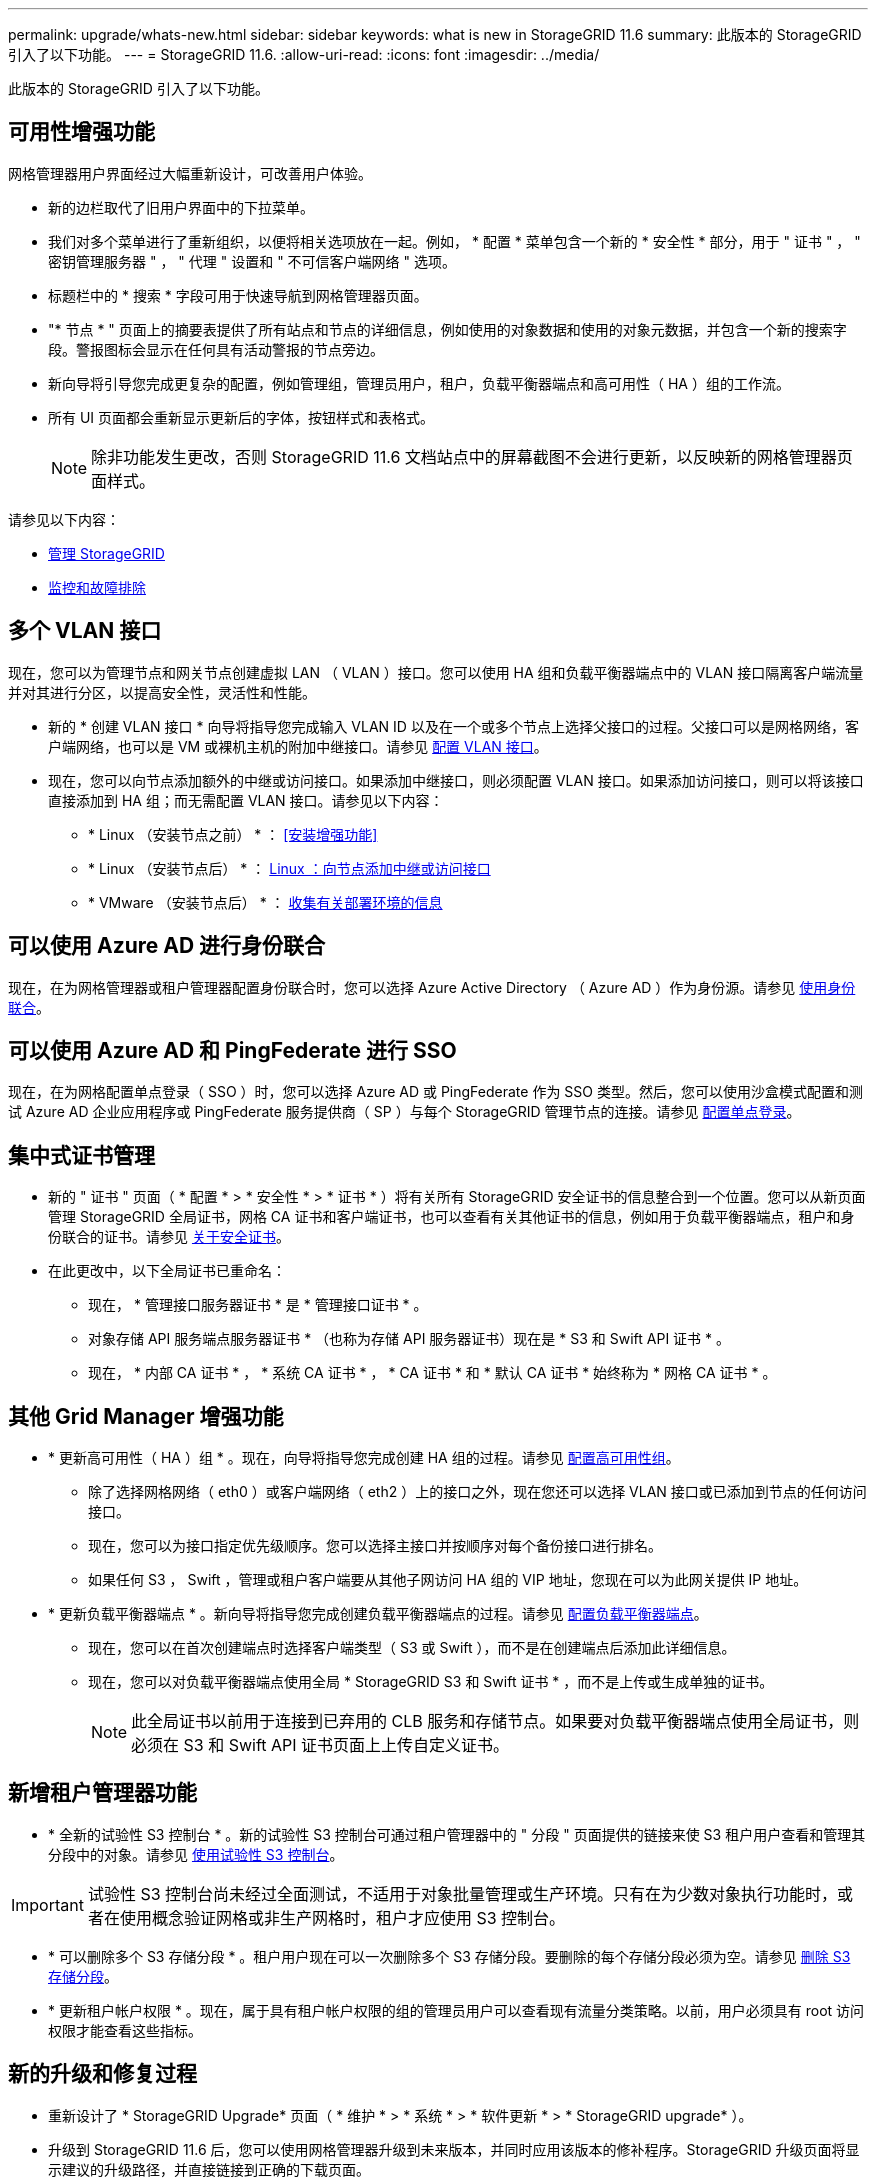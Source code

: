 ---
permalink: upgrade/whats-new.html 
sidebar: sidebar 
keywords: what is new in StorageGRID 11.6 
summary: 此版本的 StorageGRID 引入了以下功能。 
---
= StorageGRID 11.6.
:allow-uri-read: 
:icons: font
:imagesdir: ../media/


[role="lead"]
此版本的 StorageGRID 引入了以下功能。



== 可用性增强功能

网格管理器用户界面经过大幅重新设计，可改善用户体验。

* 新的边栏取代了旧用户界面中的下拉菜单。
* 我们对多个菜单进行了重新组织，以便将相关选项放在一起。例如， * 配置 * 菜单包含一个新的 * 安全性 * 部分，用于 " 证书 " ， " 密钥管理服务器 " ， " 代理 " 设置和 " 不可信客户端网络 " 选项。
* 标题栏中的 * 搜索 * 字段可用于快速导航到网格管理器页面。
* "* 节点 * " 页面上的摘要表提供了所有站点和节点的详细信息，例如使用的对象数据和使用的对象元数据，并包含一个新的搜索字段。警报图标会显示在任何具有活动警报的节点旁边。
* 新向导将引导您完成更复杂的配置，例如管理组，管理员用户，租户，负载平衡器端点和高可用性（ HA ）组的工作流。
* 所有 UI 页面都会重新显示更新后的字体，按钮样式和表格式。
+

NOTE: 除非功能发生更改，否则 StorageGRID 11.6 文档站点中的屏幕截图不会进行更新，以反映新的网格管理器页面样式。



请参见以下内容：

* xref:../admin/index.adoc[管理 StorageGRID]
* xref:../monitor/index.adoc[监控和故障排除]




== 多个 VLAN 接口

现在，您可以为管理节点和网关节点创建虚拟 LAN （ VLAN ）接口。您可以使用 HA 组和负载平衡器端点中的 VLAN 接口隔离客户端流量并对其进行分区，以提高安全性，灵活性和性能。

* 新的 * 创建 VLAN 接口 * 向导将指导您完成输入 VLAN ID 以及在一个或多个节点上选择父接口的过程。父接口可以是网格网络，客户端网络，也可以是 VM 或裸机主机的附加中继接口。请参见 xref:../admin/configure-vlan-interfaces.html[配置 VLAN 接口]。
* 现在，您可以向节点添加额外的中继或访问接口。如果添加中继接口，则必须配置 VLAN 接口。如果添加访问接口，则可以将该接口直接添加到 HA 组；而无需配置 VLAN 接口。请参见以下内容：
+
** * Linux （安装节点之前） * ： <<安装增强功能>>
** * Linux （安装节点后） * ： xref:../maintain/linux-adding-trunk-or-access-interfaces-to-node.adoc[Linux ：向节点添加中继或访问接口]
** * VMware （安装节点后） * ： xref:../vmware/collecting-information-about-your-deployment-environment.adoc[收集有关部署环境的信息]






== 可以使用 Azure AD 进行身份联合

现在，在为网格管理器或租户管理器配置身份联合时，您可以选择 Azure Active Directory （ Azure AD ）作为身份源。请参见 xref:../admin/using-identity-federation.adoc[使用身份联合]。



== 可以使用 Azure AD 和 PingFederate 进行 SSO

现在，在为网格配置单点登录（ SSO ）时，您可以选择 Azure AD 或 PingFederate 作为 SSO 类型。然后，您可以使用沙盒模式配置和测试 Azure AD 企业应用程序或 PingFederate 服务提供商（ SP ）与每个 StorageGRID 管理节点的连接。请参见 xref:../admin/configuring-sso.adoc[配置单点登录]。



== 集中式证书管理

* 新的 " 证书 " 页面（ * 配置 * > * 安全性 * > * 证书 * ）将有关所有 StorageGRID 安全证书的信息整合到一个位置。您可以从新页面管理 StorageGRID 全局证书，网格 CA 证书和客户端证书，也可以查看有关其他证书的信息，例如用于负载平衡器端点，租户和身份联合的证书。请参见 xref:../admin/using-storagegrid-security-certificates.adoc[关于安全证书]。
* 在此更改中，以下全局证书已重命名：
+
** 现在， * 管理接口服务器证书 * 是 * 管理接口证书 * 。
** 对象存储 API 服务端点服务器证书 * （也称为存储 API 服务器证书）现在是 * S3 和 Swift API 证书 * 。
** 现在， * 内部 CA 证书 * ， * 系统 CA 证书 * ， * CA 证书 * 和 * 默认 CA 证书 * 始终称为 * 网格 CA 证书 * 。






== 其他 Grid Manager 增强功能

* * 更新高可用性（ HA ）组 * 。现在，向导将指导您完成创建 HA 组的过程。请参见 xref:../admin/configure-high-availability-group.html[配置高可用性组]。
+
** 除了选择网格网络（ eth0 ）或客户端网络（ eth2 ）上的接口之外，现在您还可以选择 VLAN 接口或已添加到节点的任何访问接口。
** 现在，您可以为接口指定优先级顺序。您可以选择主接口并按顺序对每个备份接口进行排名。
** 如果任何 S3 ， Swift ，管理或租户客户端要从其他子网访问 HA 组的 VIP 地址，您现在可以为此网关提供 IP 地址。


* * 更新负载平衡器端点 * 。新向导将指导您完成创建负载平衡器端点的过程。请参见 xref:../admin/configuring-load-balancer-endpoints.adoc[配置负载平衡器端点]。
+
** 现在，您可以在首次创建端点时选择客户端类型（ S3 或 Swift ），而不是在创建端点后添加此详细信息。
** 现在，您可以对负载平衡器端点使用全局 * StorageGRID S3 和 Swift 证书 * ，而不是上传或生成单独的证书。
+

NOTE: 此全局证书以前用于连接到已弃用的 CLB 服务和存储节点。如果要对负载平衡器端点使用全局证书，则必须在 S3 和 Swift API 证书页面上上传自定义证书。







== 新增租户管理器功能

* * 全新的试验性 S3 控制台 * 。新的试验性 S3 控制台可通过租户管理器中的 " 分段 " 页面提供的链接来使 S3 租户用户查看和管理其分段中的对象。请参见 xref:../tenant/use-s3-console.adoc[使用试验性 S3 控制台]。



IMPORTANT: 试验性 S3 控制台尚未经过全面测试，不适用于对象批量管理或生产环境。只有在为少数对象执行功能时，或者在使用概念验证网格或非生产网格时，租户才应使用 S3 控制台。

* * 可以删除多个 S3 存储分段 * 。租户用户现在可以一次删除多个 S3 存储分段。要删除的每个存储分段必须为空。请参见 xref:../tenant/deleting-s3-bucket.adoc[删除 S3 存储分段]。
* * 更新租户帐户权限 * 。现在，属于具有租户帐户权限的组的管理员用户可以查看现有流量分类策略。以前，用户必须具有 root 访问权限才能查看这些指标。




== 新的升级和修复过程

* 重新设计了 * StorageGRID Upgrade* 页面（ * 维护 * > * 系统 * > * 软件更新 * > * StorageGRID upgrade* ）。
* 升级到 StorageGRID 11.6 后，您可以使用网格管理器升级到未来版本，并同时应用该版本的修补程序。StorageGRID 升级页面将显示建议的升级路径，并直接链接到正确的下载页面。
* 通过 AutoSupport 页面（ * 支持 * > * 工具 * > * AutoSupport * ）上的一个新 * 检查软件更新 * 复选框，您可以控制此功能。如果您的系统无法访问 WAN ，则可以禁用对可用软件更新的检查。请参见 xref:../admin/configure-autosupport-grid-manager.adoc#disable-checks-for-software-updates[配置 AutoSupport 并禁用软件更新检查]。
+

NOTE: 要升级到 StorageGRID 11.6 ，您可以选择使用脚本同时升级和应用修补程序。请参见 https://kb.netapp.com/Advice_and_Troubleshooting/Hybrid_Cloud_Infrastructure/StorageGRID/How_to_run_combined_major_upgrade_and_hotfix_script_for_StorageGRID["NetApp 知识库：如何为 StorageGRID 运行组合式主要升级和修补程序脚本"^]。

* 现在，如果需要稍后完成升级，您可以暂停 SANtricity 操作系统升级并跳过升级某些节点。请参见适用于您的存储设备的说明：
+
** xref:../sg5600/upgrading-santricity-os-on-storage-controllers-using-grid-manager-sg5600.adoc[使用网格管理器升级存储控制器上的 SANtricity 操作系统（ SG5600 ）]
** xref:../sg5700/upgrading-santricity-os-on-storage-controllers-using-grid-manager-sg5700.adoc[使用网格管理器升级存储控制器上的 SANtricity 操作系统（ SG5700 ）]
** xref:../sg6000/upgrading-santricity-os-on-storage-controllers-using-grid-manager-sg6000.adoc[使用网格管理器升级存储控制器上的 SANtricity 操作系统（ SG6000 ）]






== 外部系统日志服务器支持

* 现在，如果要远程保存和管理审核消息以及部分 StorageGRID 日志（ * 配置 * > * 监控 * > * 审核和系统日志服务器 * ），则可以配置外部系统日志服务器。配置外部系统日志服务器后，您可以在本地，远程或同时保存审核消息和某些日志文件。通过配置审核信息的目标，您可以减少管理节点上的网络流量。请参见 xref:../monitor/configure-audit-messages.adoc[配置审核消息和日志目标]。
* 与此功能相关的是，日志页面（ * 支持 * > * 工具 * > * 日志 * ）上的新复选框可用于指定要收集的日志类型，例如某些应用程序日志，审核日志，用于网络调试的日志以及 Prometheus 数据库日志。请参见 xref:../monitor/collecting-log-files-and-system-data.adoc[收集日志文件和系统数据]。




== S3 Select

现在，您可以选择允许 S3 租户对单个对象发出问题描述 SelectObjectContent 请求。S3 Select 可以高效地搜索大量数据，而无需部署数据库和相关资源即可启用搜索。它还可以降低检索数据的成本和延迟。请参见 xref:../admin/manage-s3-select-for-tenant-accounts.adoc[管理租户帐户的 S3 Select] 和 xref:../s3/use-s3-select.adoc[使用 S3 Select]。

此外，还为 S3 Select 操作添加了 Grafana 图表。请参见 xref:../monitor/reviewing-support-metrics.adoc[查看支持指标]。



== S3 对象锁定默认存储分段保留期限

现在，在使用 S3 对象锁定时，您可以为存储分段指定默认保留期限。默认保留期限适用场景 添加到存储分段中但没有自己保留设置的任何对象。请参见 xref:../s3/using-s3-object-lock.adoc[使用 S3 对象锁定]。



== Google Cloud Platform 支持

现在，您可以使用 Google Cloud Platform （ GCP ）作为云存储池和 CloudMirror 平台服务的端点。请参见 xref:../tenant/specifying-urn-for-platform-services-endpoint.adoc[指定平台服务端点的 URN] 和 xref:../ilm/creating-cloud-storage-pool.adoc[创建云存储池]。



== AWS C2S 支持

现在，您可以使用 AWS Commercial Cloud Services （ C2S ）端点进行 CloudMirror 复制。请参见 xref:../tenant/creating-platform-services-endpoint.adoc[创建平台服务端点]。



== 其他 S3 更改

* * 获取多部分对象的对象和头对象支持 * 。以前， StorageGRID 在 GET 对象或 HEAD 对象请求中不支持 `partnumber` request 参数。现在，您可以通过问题描述 GET 和 HEAD 请求检索多部件对象的特定部分。GET 和 HEAD 对象还支持 `x-AMZ-MP-parts-count` 响应元素，以指示对象包含的部件数。
* * 对 " 可用 " 一致性控制的更改 * 。现在， " 可用 " 一致性控制与 " 读后写 " 一致性级别相同，但可为 head 和 get 操作提供最终一致性。如果存储节点不可用，则 " 可用 " 一致性控制可以为 head 和 get 操作提供比 " 读后写入 " 更高的可用性。与 Amazon S3 对机头和 GET 操作的一致性保证不同。
+
xref:../s3/index.adoc[使用 S3]





== 性能增强

* * 存储节点可支持 20 亿个对象 * 。存储节点上的底层目录结构经过优化，可提高可扩展性和性能。现在，存储节点可以使用额外的子目录来存储多达 20 亿个复制对象，并最大限度地提高性能。升级到 StorageGRID 11.6 时，节点子目录会进行修改，但现有对象不会重新分布到新目录中。
* * 对于高性能设备， ILM 驱动的删除性能提高 * 。现在，用于执行 ILM 删除操作的资源和吞吐量可根据每个 StorageGRID 设备节点的大小和功能进行调整。对于 SG5600 设备，吞吐量与 StorageGRID 11.5 相同。对于 SG5700 设备， ILM 删除性能略有提高。对于 RAM 较多且 CPU 较多的 SG6000 设备，现在处理 ILM 删除的速度更快。这些改进在全闪存 SGF6024 设备上尤为明显。
* * 存储卷水印已优化 * 。在先前版本中，三个存储卷水印的设置会应用于每个存储节点上的每个存储卷。现在， StorageGRID 可以根据存储节点的大小和卷的相对容量为每个存储卷优化这些水印。请参见 xref:../admin/what-storage-volume-watermarks-are.adoc[什么是存储卷水印]。
+
优化的水印会自动应用于所有新的和升级最广泛的 StorageGRID 11.6 系统。优化的水印将大于先前的默认设置。

+
如果使用自定义水印，则升级后可能会触发 * 低只读水印覆盖 * 警报。通过此警报，您可以了解自定义水印设置是否太小。请参见 xref:../monitor/troubleshoot-low-watermark-alert.adoc[对低只读水印覆盖警报进行故障排除]。

+
在此更改中，添加了两个 Prometheus 指标：

+
** `storagegRid_storage_volume_minimum_optimized_soft_readonly_slogm`
** `storagegRid_storage_volume_max_optimized_soft_readonly_slogm`


* * 允许的最大元数据空间增加 * 。对于容量较高的节点，存储节点允许的最大元数据空间已增加到 3.96 TB （从 2.64 TB 增加到 3.96 TB ），这些节点是指实际为元数据预留的空间超过 4 TB 的节点。此新值允许在某些存储节点上存储更多对象元数据，并可将 StorageGRID 元数据容量最多增加 50% 。
+

NOTE: 如果您尚未执行此操作，并且存储节点在卷 0 上具有足够的 RAM 和空间，则可以执行此操作 xref:../upgrade/increasing-metadata-reserved-space-setting.adoc[安装或升级后，手动将元数据预留空间设置提高到 8 TB]。

+
** xref:../admin/managing-object-metadata-storage.adoc#allowed-metadata-space[管理对象元数据存储和允许的元数据空间]
** xref:../upgrade/increasing-metadata-reserved-space-setting.adoc[增加元数据预留空间设置]






== 维护过程和支持工具的增强功能

* * 可以更改节点控制台密码 * 。现在，您可以使用网格管理器更改节点控制台密码（ * 配置 * > * 访问控制 * > * 网格密码 * ）。这些密码用于通过 SSH 以 "admin" 身份登录到节点，或者通过 VM/ 物理控制台连接登录到 root 用户。请参见 xref:../admin/change-node-console-password.adoc[更改节点控制台密码]。
* * 新建对象存在检查向导 * 。现在，您可以使用易于使用的对象存在检查向导（ * 维护 * > * 任务 * > * 对象存在检查 * ）来验证对象完整性，该向导将取代前台验证操作步骤 。新的操作步骤 所需时间不超过完成时间的三分之一，并且可以同时验证多个节点。请参见 xref:../monitor/verifying-object-integrity.html[验证对象完整性]。
* "EC 重新平衡和 EC 修复作业的估计完成时间 " 图表 * 。现在，您可以查看当前 EC 重新平衡或 EC 修复作业的估计完成时间和完成百分比。
* * 复制数据修复的估计完成百分比 * 。现在，您可以将 `show -repliced-repair-status` 选项添加到 `repair-data` 命令中，以查看复制修复的估计完成百分比。
+

IMPORTANT: 在 StorageGRID 11.6 中，可以使用 `show -replicate-repair-status` 选项进行技术预览。此功能正在开发中，返回的值可能不正确或延迟。要确定修复是否已完成，请按照恢复过程中所述，继续使用 * 等待 - 全部 * ， * 尝试修复（ XRPA ）和 * 扫描期限 - 估计（ XSCM ） * 。

* 诊断页面（ * 支持 * > * 工具 * > * 诊断 * ）上的结果现在按严重性排序，然后按字母顺序排序。
* Prometheus 和 Grafana 已更新为更新版本，并修改了界面和图表。在此更改过程中，某些指标中的标签也发生了更改。
+
** 如果您的自定义查询使用了 `node_network_up` 中的标签，则现在应改用 `node_network_info` 中的标签。
** 如果您还使用了 `node_network` 指标中的标签名称 `interface` ，则现在应改用 `device` 标签。


* 以前， Prometheus 指标存储在管理节点上 31 天。现在，指标会一直存储到为 Prometheus 数据预留的空间已满为止，这会显著延长历史指标的可用时间。
+
当 ` /var/local/mysql_ibdata/` 卷达到容量时，首先删除最旧的指标。





== 安装增强功能

* 现在，您可以在安装 Red Hat Enterprise Linux 期间选择使用 Podman 作为容器。以前， StorageGRID 仅支持 Docker 容器。
* 现在， RedHat Enterprise Linux/CentOS ， Ubuntu 或 Debian 和 VMware 平台的安装归档中包含了适用于 StorageGRID 的 API 架构。提取归档后，您可以在 ` /ExtrS/API-schemas` 文件夹中找到这些模式。
* 对于裸机部署，节点配置文件中的 `block_device_RANGEDB` 密钥现在应包含三位数，而不是两位数。也就是说，您应指定 `block_device_RANGEDB_nn` ，而不是 `block_device_RANGEDB_nnn` 。
+
为了与现有部署兼容，升级后的节点仍支持两位数的密钥。

* 您可以选择将新的 `interfaces_target_nnnn` 密钥的一个或多个实例添加到节点配置文件中，以进行裸机部署。每个密钥都提供裸机主机上物理接口的名称和问题描述 ，此名称和将显示在 "VLAN interfaces" 页面和 "HA Groups" 页面上。
+
** xref:../rhel/creating-node-configuration-files.adoc[为 Red Hat Enterprise Linux 或 CentOS 部署创建节点配置文件]
** xref:../ubuntu/creating-node-configuration-files.adoc[为 Ubuntu 或 Debian 部署创建节点配置文件]






== 新警报

为 StorageGRID 11.6 添加了以下新警报：

* 正在将审核日志添加到内存队列中
* Cassandra 表损坏
* EC 重新平衡失败
* EC 修复失败
* EC 修复已停止
* S3 和 Swift API 的全局服务器证书到期
* 外部系统日志 CA 证书到期
* 外部系统日志客户端证书到期
* 外部系统日志服务器证书到期
* 外部系统日志服务器转发错误
* 租户的身份联合同步失败
* 检测到原有 CLB 负载平衡器活动
* 正在将日志添加到磁盘队列中
* 低只读水印覆盖
* tmp 目录可用空间不足
* 对象存在检查失败
* 对象存在检查已停止
* S3 PUT 对象大小太大


请参见 xref:../monitor/alerts-reference.adoc[警报参考]。



== 审核消息的更改

* 已向 ORLM ：对象规则已满足审核消息添加一个新的 * BUID* 字段。"BUID* 字段显示用于内部操作的存储分段 ID 。只有当消息状态为 PRGD 时，才会显示新字段。
* 在以下审核消息中添加了一个新的 * SGRP* 字段。只有在删除对象的站点与插入对象的站点不同时， * SGRP* 字段才会显示。
+
** idel ： ILM 已启动删除
** OVWR ：对象覆盖
** SDEL ： S3 delete
** WDEL ： Swift delete




请参见 xref:../audit/index.adoc[查看审核日志]。



== StorageGRID 文档更改

StorageGRID 11.6 文档站点的外观已经过修改，现在使用 GitHub 作为底层平台。

NetApp 非常感谢对内容的反馈，并鼓励用户利用产品文档每页上提供的新的 " 请求文档更改 " 功能。文档平台还为 GitHub 用户提供嵌入式内容贡献功能。

请查看此文档并为其提供帮助。您可以编辑，请求更改或仅发送反馈。

